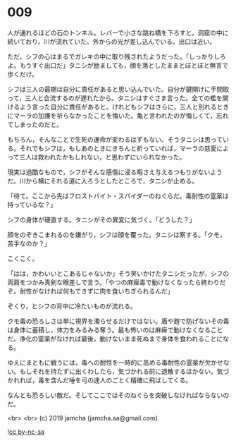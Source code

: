 #+OPTIONS: toc:nil
#+OPTIONS: -:nil
#+OPTIONS: ^:{}
 
* 009

  人が通れるほどの石のトンネル。レバーで小さな跳ね橋を下ろすと，洞窟の中に続いており，川が流れていた。外からの光が差し込んでいる。出口は近い。

  ただ，シフの心はまるでガレキの中に取り残されたようだった。「しっかりしろよ。もうすぐ出口だ」タニシが励ましても，顔を落としたままとぼとぼと無言で歩くだけ。

  シフは三人の最期は自分に責任があると思い込んでいた。自分が鍵開けに手間取って，三人と合流するのが遅れたから。タニシはすぐさま言った。全ての檻を開けるよう言った自分に責任があると。けれどもシフはさらに，三人と別れるときにマーラの加護を祈らなかったことを悔いた。亀と言われたのが悔しくて，忘れてしまったのだと。

  もちろん，そんなことで生死の運命が変わるはずもない。そうタニシは思っている。それでもシフは，もしあのときにきちんと祈っていれば，マーラの慈愛によって三人は救われたかもしれない，と思わずにいられなかった。

  現実は過酷なもので，シフがそんな感傷に浸る暇さえ与えるつもりがないようだ。川から横にそれる道に入ろうとしたところで，タニシが止める。

  「待て。ここから先はフロストバイト・スパイダーのねぐらだ。毒耐性の霊薬は持っているな？」

  シフの身体が硬直する。タニシがその異変に気づく。「どうした？」

  顔をのぞきこまれるのを嫌がり，シフは顔を覆った。タニシは察する。「クモ，苦手なのか？」

  こくこく。

  「はは，かわいいとこあるじゃないか」そう笑いかけたタニシだったが，シフの両肩をつかみ真剣な眼差しで言う。「やつの麻痺毒で動けなくなったら終わりだぞ。耐性がなければ何もできずに肉を食いちぎられるんだ」

  ぞくり，とシフの背中に冷たいものが流れる。

  クモ毒の恐ろしさは単に視界を濁らせるだけではない。盾や鎧で防げないその毒は身体に蓄積し，体力をみるみる奪う。最も怖いのは麻痺で動けなくなることだ。浄化の霊薬がなければ最後，動けないまま死ぬまで身体を食われることになる。

  ゆえにまともに戦うには，毒への耐性を一時的に高める毒耐性の霊薬が欠かせない。もしそれを持たずに出くわしたら，気づかれる前に退散するほかない。気づかれれば，毒を含んだ唾を弓の達人のごとく精確に飛ばしてくる。

  なんとも恐ろしい敵だ。そしてここではそのねぐらを突破しなければならないのだ。

  <br>
  <br>
  (c) 2019 jamcha (jamcha.aa@gmail.com).

  ![[https://i.creativecommons.org/l/by-nc-sa/4.0/88x31.png][cc by-nc-sa]]
